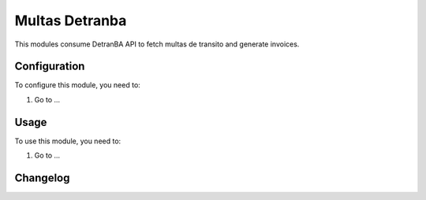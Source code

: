 ===============
Multas Detranba
===============

This modules consume DetranBA API to fetch multas de transito and generate invoices.

Configuration
=============

To configure this module, you need to:

#. Go to ...

Usage
=====

To use this module, you need to:

#. Go to ...


Changelog
=========
